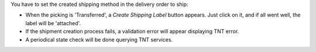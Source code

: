 You have to set the created shipping method in the delivery order to ship:

* When the picking is 'Transferred', a *Create Shipping Label* button appears. Just click on it, and if all went well, the label will be 'attached'.
* If the shipment creation process fails, a validation error will appear displaying TNT error.
* A periodical state check will be done querying TNT services.
